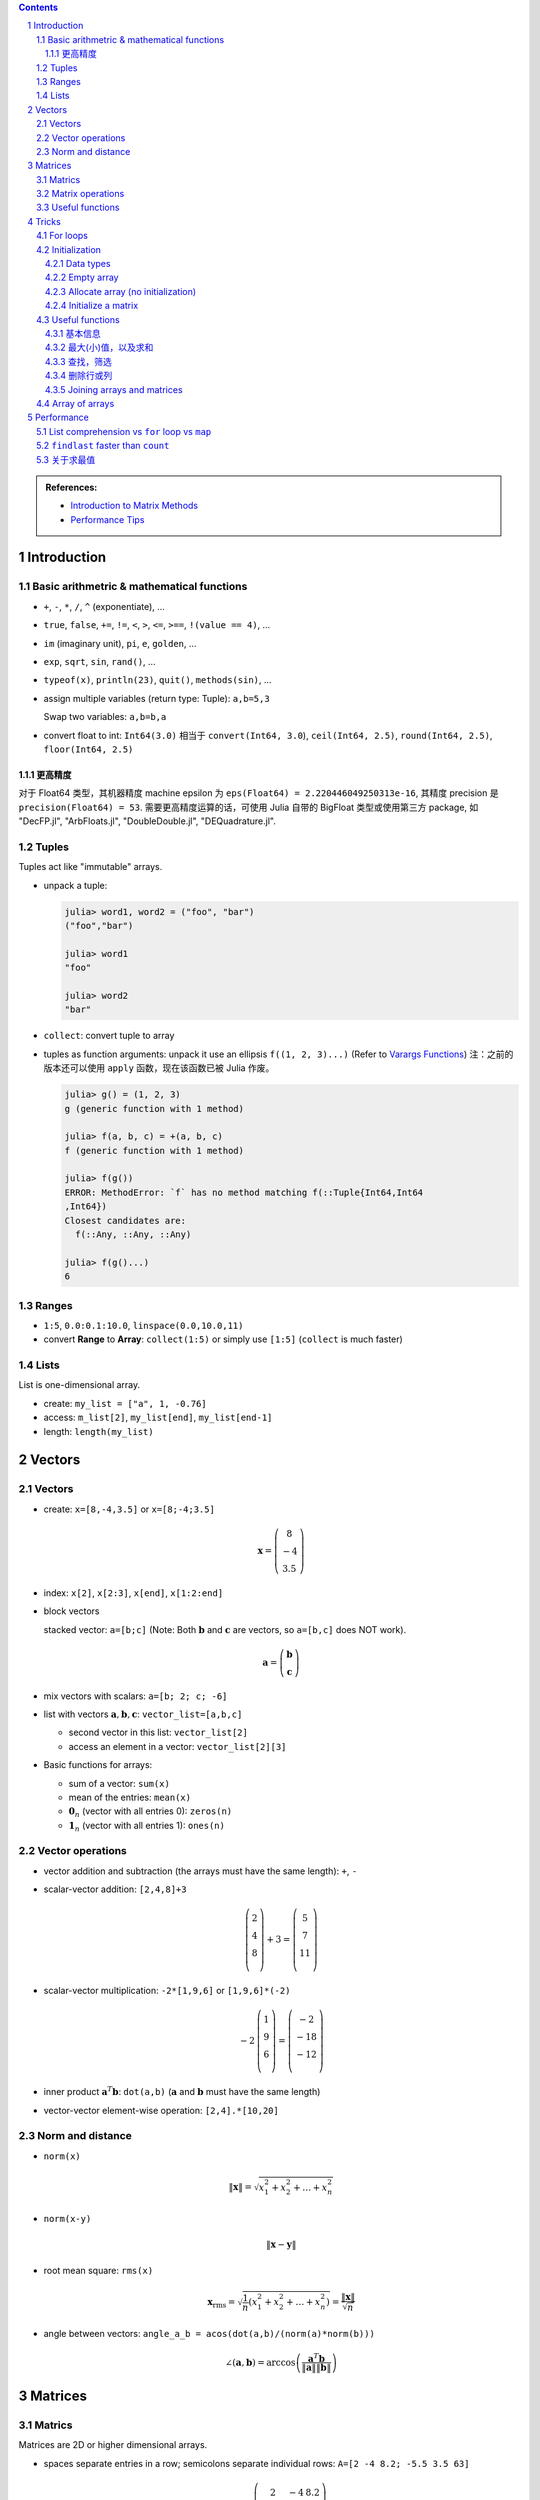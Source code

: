 .. title: Julia for Matrix Methods
.. slug: julia-for-matrix-methods
.. date: 2017-03-01 13:59:43 UTC+08:00
.. tags: julia, tutorial, mathjax
.. category: programming
.. link:
.. description:
.. type: text

.. sectnum::

.. contents::

.. TEASER_END

.. class:: alert alert-info pull-right

.. admonition:: References:

   - `Introduction to Matrix Methods <http://stanford.edu/class/ee103/julia.html>`_
   - `Performance Tips <http://docs.julialang.org/en/stable/manual/performance-tips/>`_



Introduction
==============

Basic arithmetric & mathematical functions
---------------------------------------------

- ``+``, ``-``, ``*``, ``/``, ``^`` (exponentiate), ...
- ``true``, ``false``, ``+=``, ``!=``, ``<``, ``>``, ``<=``, ``>==``, ``!(value == 4)``, ...
- ``im`` (imaginary unit), ``pi``, ``e``, ``golden``, ...
- ``exp``, ``sqrt``, ``sin``, ``rand()``, ...
- ``typeof(x)``, ``println(23)``, ``quit()``, ``methods(sin)``, ...
- assign multiple variables (return type: Tuple): ``a,b=5,3``

  Swap two variables: ``a,b=b,a``

- convert float to int: ``Int64(3.0)`` 相当于 ``convert(Int64, 3.0``), ``ceil(Int64, 2.5)``, ``round(Int64, 2.5)``, ``floor(Int64, 2.5)``

更高精度
^^^^^^^^^^^^

对于 Float64 类型，其机器精度 machine epsilon 为 ``eps(Float64) = 2.220446049250313e-16``, 其精度 precision 是 ``precision(Float64) = 53``.
需要更高精度运算的话，可使用 Julia 自带的 BigFloat 类型或使用第三方 package, 如 "DecFP.jl", "ArbFloats.jl", "DoubleDouble.jl", "DEQuadrature.jl".

Tuples
---------

Tuples act like "immutable" arrays.

- unpack a tuple:

  .. code:: jlcon

      julia> word1, word2 = ("foo", "bar")
      ("foo","bar")

      julia> word1
      "foo"

      julia> word2
      "bar"

- ``collect``: convert tuple to array

- tuples as function arguments: unpack it use an ellipsis ``f((1, 2, 3)...)`` (Refer to `Varargs Functions <http://julia.readthedocs.org/en/latest/manual/functions/#varargs-functions>`_)
  注：之前的版本还可以使用 ``apply`` 函数，现在该函数已被 Julia 作废。

  .. code:: jlcon

      julia> g() = (1, 2, 3)
      g (generic function with 1 method)

      julia> f(a, b, c) = +(a, b, c)
      f (generic function with 1 method)

      julia> f(g())
      ERROR: MethodError: `f` has no method matching f(::Tuple{Int64,Int64
      ,Int64})
      Closest candidates are:
        f(::Any, ::Any, ::Any)

      julia> f(g()...)
      6

Ranges
--------

- ``1:5``, ``0.0:0.1:10.0``, ``linspace(0.0,10.0,11)``
- convert **Range** to **Array**: ``collect(1:5)`` or simply use ``[1:5]`` (``collect`` is much faster)

Lists
-------

List is one-dimensional array.

- create: ``my_list = ["a", 1, -0.76]``
- access: ``m_list[2]``, ``my_list[end]``, ``my_list[end-1]``
- length: ``length(my_list)``

Vectors
=========

Vectors
---------

- create: ``x=[8,-4,3.5]`` or ``x=[8;-4;3.5]``

  .. math::

     \boldsymbol{x}=\left(
     \begin{array}{c}
     8\\
     -4\\
     3.5
     \end{array}
     \right)

- index: ``x[2]``, ``x[2:3]``, ``x[end]``, ``x[1:2:end]``

- block vectors

  stacked vector: ``a=[b;c]`` (Note: Both :math:`\boldsymbol{b}` and :math:`\boldsymbol{c}` are vectors, so ``a=[b,c]`` does NOT work).

  .. math::

     \boldsymbol{a}=\left(
     \begin{array}{c}
     \boldsymbol{b}\\
     \boldsymbol{c}
     \end{array}
     \right)

- mix vectors with scalars: ``a=[b; 2; c; -6]``

- list with vectors :math:`\boldsymbol{a},\boldsymbol{b},\boldsymbol{c}`: ``vector_list=[a,b,c]``

  * second vector in this list: ``vector_list[2]``
  * access an element in a vector: ``vector_list[2][3]``

- Basic functions for arrays:

  - sum of a vector: ``sum(x)``
  - mean of the entries: ``mean(x)``
  - :math:`\boldsymbol{0}_n` (vector with all entries 0): ``zeros(n)``
  - :math:`\boldsymbol{1}_n` (vector with all entries 1): ``ones(n)``

Vector operations
-------------------

- vector addition and subtraction (the arrays must have the same length): ``+``, ``-``

- scalar-vector addition: ``[2,4,8]+3``

  .. math::

     \left(
     \begin{array}{c}
     2\\
     4\\
     8\\
     \end{array}
     \right)
     + 3 =
     \left(
     \begin{array}{c}
     5\\
     7\\
     11\\
     \end{array}
     \right)

- scalar-vector multiplication: ``-2*[1,9,6]`` or ``[1,9,6]*(-2)``

  .. math::

     -2\,
     \left(
     \begin{array}{c}
     1\\
     9\\
     6\\
     \end{array}
     \right)
     =
     \left(
     \begin{array}{c}
     -2\\
     -18\\
     -12\\
     \end{array}
     \right)

- inner product :math:`\boldsymbol{a}^T\boldsymbol{b}`: ``dot(a,b)`` (:math:`\boldsymbol{a}` and :math:`\boldsymbol{b}` must have the same length)
- vector-vector element-wise operation: ``[2,4].*[10,20]``

Norm and distance
----------------------

- ``norm(x)``

  .. math::

     \left\|\boldsymbol{x}\right\|=\sqrt{x_1^2+x_2^2+\dots+x_n^2}

- ``norm(x-y)``

  .. math::

     \left\|\boldsymbol{x}-\boldsymbol{y}\right\|

- root mean square: ``rms(x)``

  .. math::

     \boldsymbol{x}_{\text{rms}}=\sqrt{\frac{1}{n}\left(x_1^2+x_2^2+\dots+x_n^2\right)}=\frac{\left\|\boldsymbol{x}\right\|}{\sqrt{n}}

- angle between vectors: ``angle_a_b = acos(dot(a,b)/(norm(a)*norm(b)))``

  .. math::

     \angle (\boldsymbol{a},\boldsymbol{b})=\arccos \left(\frac{\boldsymbol{a}^T\boldsymbol{b}}{\left\|\boldsymbol{a}\right\|\left\|\boldsymbol{b}\right\|} \right)


Matrices
=============

Matrics
----------

Matrices are 2D or higher dimensional arrays.

- spaces separate entries in a row; semicolons separate individual rows: ``A=[2 -4 8.2; -5.5 3.5 63]``

  .. math::

     \boldsymbol{A}=
     \left(
     \begin{array}{ccc}
     2 & -4 & 8.2\\
     -5.5 & 3.5 & 63\\
     \end{array}
     \right)

- ``A_rows, A_cols = size(A)``: returns the tuple containing the dimensions of :math:`\boldsymbol{A}`. (``A_rows`` is ``size(A)[1]``, ``A_cols`` is ``size(A)[2]``).

- block matrix: ``X=[A B; C D]`` (:math:`\boldsymbol{A}, \boldsymbol{B}, \boldsymbol{C}` and :math:`\boldsymbol{D}` are matrices)

  .. math::

     \boldsymbol{X}=
     \left(
     \begin{array}{ccc}
     \boldsymbol{A} & \boldsymbol{B}\\
     \boldsymbol{C} & \boldsymbol{D}\\
     \end{array}
     \right)

- useful matrices:

  - :math:`\boldsymbol{0}_{m \times n}` (vector with all entries :math:`0`): ``zeros(m,n)``
  - :math:`\boldsymbol{1}_{m \times n}` (vector with all entries :math:`1`): ``ones(m,n)``
  - :math:`\boldsymbol{I}_{n}` (identity matrix of dimension :math:`n`): ``eye(n)``
  - :math:`\text{diag}(\boldsymbol{x})` (diagonal matrix, :math:`\boldsymbol{x}` is a vector): ``diagm(x)``

Matrix operations
------------------------

- :math:`\boldsymbol{A}^T` (transpose): ``A'``
- matrix addition and subtraction: ``+``, ``-``
- matrix-scalar operations ``+``, ``-``, ``*``, ``/`` apply elementwise: ``10 * [1 2; 3 4]`` gives ``[10 20; 30 40]``
- matrix-vector multiplication ``*``

  For example, ``[1 2; 3 4]*[5, 6]``:

  .. math::

      \left(
      \begin{array}{cc}
      1 & 2\\
      3 & 4\\
      \end{array}
      \right)
      \left(
      \begin{array}{c}
      5\\
      6\\
      \end{array}
      \right)

- ``*`` is also used for matrix-matrix multiplication
- ``*.`` is for matrix-matrix element-wise multiplication

Useful functions
-------------------

- sum of all entries of a matrix: ``sum(A)``
- average of entries of a matrix: ``mean(A)``
- Element-wise *max* and *min*: ``max(A, B)``, ``min(A, B)`` (the arguments must have the same size unless one is a scalar)
- ``norm(A[:])`` or ``vecnorm(A)`` means :math:`\left(\sum_{i,j} A_{i,j}^2\right)^{1/2}` (Note that ``norm(A)`` has a different meaning and do not misuse it)

Tricks
==========

For loops
-----------

- loop over a **Range**

  .. code:: julia

     value = 0
     for i in 1:10
       value += i
     end

- loop over a **List**

  .. code:: julia

     value = 0
     my_list = [1,2,3,4,5]
     for i in my_list
       value += i
     end

- ``zip``:

  .. code:: julia

      countries = ("Japan", "Korea", "China")
      cities = ("Tokyo", "Seoul", "Beijing")
      for (country, city) in zip(countries, cities)
       println("The capital of $country is $city")
      end

- ``enumerate``: yields a tuple ``(index, value)``

  .. code:: julia

      countries = ("Japan", "Korea", "China")
      cities = ("Tokyo", "Seoul", "Beijing")
      for (i, country) in enumerate(countries)
          city = cities[i]
          println("The capital of $country is $city")
      end




Initialization
----------------

Data types
^^^^^^^^^^^^

List (1D **Array**) and matrix (2D or higher dimensional **Array**) may include entries of different types: ``[1, "2", sin, 3.0]``, ``[1, "2"; sin, 3.0]``

.. code:: jlcon

    julia> [1, "2", sin, 3.0]
    4-element Array{Any,1}:
     1
     "2"
     sin
     3.0

    julia> [1 "2"; sin 3.0]
    2x2 Array{Any,2}:
     1      "2"
     sin    3.0

如果元素类型只有常用的数学类型的时候，会按 ``Int64``, ``Rational{Int64}``, ``Float64`` 的顺序进行自动的promotion.
如果元素中有复数，则其余实数类型也会被自动转换为复数，实部和复部类型按之前的顺序自动promotion.

例子如下：

.. code:: jlcon

   julia> [2, 3//4]
   2-element Array{Rational{Int64},1}:
    2//1
    3//4

   julia> [2, 3//4, 0.1]
   3-element Array{Float64,1}:
    2.0
    0.75
    0.1

   julia> [2, 3//4, 0.1, 1+2im]
   4-element Array{Complex{Float64},1}:
     2.0+0.0im
     0.75+0.0im
     0.1+0.0im
     1.0+2.0im

然而，list 或 matrix 的类型也可以进行明确指定。如：

.. code:: jlcon

    julia> Float64[1,2,3]
    3-element Array{Float64,1}:
     1.0
     2.0
     3.0

Empty array
^^^^^^^^^^^^^^

Initialize an empty array. List example (1D array):

.. code:: jlcon

    julia> Float64[]
    0-element Array{Float64,1}

    julia> Array(Float64,0)
    0-element Array{Float64,1}

    julia> Array{Float64}(0)
    0-element Array{Float64,1}

    julia> []
    0-element Array{Any,1}

Matrix example (2D or higher dimensional array), 初始化某一维度为0:

.. code:: jlcon

    julia> Array(Float64,0,2)
    0x2 Array{Float64,2}

    julia> Array{Float64}(0,2)
    0x2 Array{Float64,2}

也可以用 ``reshape`` 函数实现同样效果：

.. code:: jlcon

    julia> reshape([],0,2)
    0x2 Array{Any,2}

Allocate array (no initialization)
^^^^^^^^^^^^^^^^^^^^^^^^^^^^^^^^^^^^^^

- List

  Allocate a list (1D array), and fill it with random values:

  - 直接使用构造函数 ``Array``

    .. code:: jlcon

        julia> Array(Float64,3)
        3-element Array{Float64,1}:
         1.08099e-314
         1.08097e-314
         1.08098e-314

        julia> Array{Float64}(3)
        3-element Array{Float64,1}:
         0.0
         1.061e-314
         0.0

  - 基于另一个 list, 创建与之相同类型的 list, 利用函数 ``similar``

    .. code:: jlcon

       julia> similar([1.0, 2.0, 3.0])
       3-element Array{Float64,1}:
        1.0818e-314
        1.08225e-314
        1.08853e-314

  - 如果数据类型为 Any, 则会被填充未知量。

    .. code:: jlcon

      julia> Array{Any}(3)
      3-element Array{Any,1}:
       #undef
       #undef
       #undef

    当然也等同于使用 ``Array(Any,3)``.

- Matrix

  - 同理，我们也可以创建一个 2x3 矩阵（元素为随机产生）： ``Array(Float64,2,3)`` or ``Array{Float64}(2,3)`` or ``similar([1 2 3; 4 5 6])``

  - 为方便起见，一维和二维的情况下，Julia提供了两个函数, ``Vector(3)``, ``Matrix(2,3)`` 分别相当于 ``Array(Any,3)`` 以及 ``Array(Any,2,3)``.

Initialize a matrix
^^^^^^^^^^^^^^^^^^^^^

创建一个 2x3 矩阵并赋值，可以用下列方式：

1. 按行创建

   .. code:: jlcon

      julia> [1 2 3; 4 5 6]
      2x3 Array{Int64,2}:
       1  2  3
       4  5  6

#. 按列创建

   .. code:: jlcon

      julia> [[1, 4] [2, 5] [3, 6]]
      2x3 Array{Int64,2}:
       1  2  3
       4  5  6

#. 由另一个 list 或 matrix 变形而来

   .. code:: jlcon

      julia> reshape([1,4,2,5,3,6], 2, 3)
      2x3 Array{Int64,2}:
       1  2  3
       4  5  6

.. note:: Julia 是 **列主序** (Column-major)

   * Column-major order: Julia, Fortran, R, Matlab, GNU Octave, BLAS, LAPACK, OpenGL/OpenGL ES
   * Row-major order: C/C++, Mathematica, Pascal, Python, C#/CLI/.Net, Direct3D

由上面 ``reshape`` 结果也可以看出 Julia 是列主序(Column-major)的。而高维矩阵也可以看成等效的一维矩阵，
比如 ``A = [1 2 3; 4 5 6]``, 那么 ``A[4]`` 等于 :math:`4` 而非 :math:`5`.
因此也可以使用 ``A[:]`` 得到矩阵转换为一维数组的结果。在用多维和一维这两种不同方式表示时，有两个函数很有用：

- ``ind2sub(dims, index)`` 求一维数组表示法中的 index 元素在多维表示法中的位置。
  如 ``ind2sub((2,3), 4)`` 返回 ``(2,2)``, 意即在一个 ``2x3`` 维的矩阵中，位置 ``(2,2)`` 对应一维数组中的脚标 ``4``
- ``sub2ind((2,3), 2,2)`` 返回 ``4``, 表示在 ``2x3`` 的矩阵中位置 ``(2,2)`` 对应一维数组中的第 ``4`` 个位置。


Useful functions
-----------------

.. note:: 参考

   1. http://docs.julialang.org/en/stable/stdlib/arrays/
   #. http://docs.julialang.org/en/stable/stdlib/collections/
   #. https://en.wikibooks.org/wiki/Introducing_Julia/Arrays_and_tuples

基本信息
^^^^^^^^^^^^^

以 ``exampleArray = [1 2 3; 4 5 6; 7 8 9]`` 为例：

- ``ndims(exampleArray)`` 返回维度 ``2``
- ``size(exampleArray)`` 返回各维大小 ``(3,3)``
- ``length(exampleArray)`` 返回总元素数量 ``9``

最大(小)值，以及求和
^^^^^^^^^^^^^^^^^^^^^^^^

- ``maximum``, ``minimum`` 求list或矩阵(及其某一维度上)的最大值和最小值
- ``maxabs``, ``minabs``, 绝对值的最大(小)值
- ``findmax``, ``findmin`` 会返回一个tuple，``(value, index)``，即包括最大（小）值及其位置
- ``sum``, 求和
- ``sumabs``, 求绝对值之和
- ``sumabs2``, 求平方和，等同于 ``sum(abs2(itr))``


查找，筛选
^^^^^^^^^^^^^^^^^^

- ``in`` 判断元素是否属于某array，如 ``in(3, 1:10)`` 会返回 ``true``
- ``count(predicate, A)`` 返回所有满足 ``predicate`` 的元素数量. 如 ``count(isodd, exampleArray)`` 返回 ``5``.
- ``find(predicate, A)`` Return a vector of the linear indexes of ``A`` where ``predicate`` returns ``true``.

  .. code:: jlcon

      julia> find(iseven,1:10)
      5-element Array{Int64,1}:
      2
      4
      6
      8
      10

  如果找不到，则会返回 ``0``. 常用的内置判断函数有 ``iseven``, ``isodd``, ``isinteger``, ``isreal``, ``isprime``, 还可以用 lambda 表达式自定义函数。

- ``findfirst`` 常用用法 (``findlast`` 用法类似)：

  - ``findfirst(A)`` Return the index of the first non-zero value in ``A`` (determined by ``A[i]!=0``).
  - ``findfirst(A,v)`` Return the index of the first element equal to ``v`` in ``A``. 如 ``findfirst(2:2:10, 6)`` 返回 ``3``.
  - ``findfirst(predicate, A)`` Return the index of the first element of ``A`` for which predicate returns ``true``. 如 ``findfirst(isprime, 0:10)`` 返回 ``3``.

- ``findnext`` 与 ``findfirst`` 相似，但提供一个额外的参数表示搜索开始位置。所以 ``findfirst(predicate, A)`` 相当于 ``findnext(predicate, A, 1)``

  还有一个相似的函数 ``findprev``.

  注意，``find``, ``findfirst``, ``findlast`` 返回的值都是 index，因此想要拿到对应的值就应该用 ``A[findfirst(predicate,A)]`` 类似的形式。

- ``filter`` 与 ``find`` 作用相似，不同点是 ``filter`` 直接返回的是元素值而 ``find`` 返回的是对应的脚标。同时 ``filter!`` 可以直接将原来的array改变，只保留满足条件的值。
- 使用 broadcasting 与 indexing. 如 ``A[A.>4]`` 与 ``filter(x->x>4, A)`` 作用相同; ``A[isodd.(A)]`` 与 ``filter(isodd, A)`` 作用相同 (``isodd.(A)`` 这种写法仅Julia 0.5版本之后支持).
  注意，``A[A%3.==0]`` 是正确写法而 ``A[A.%3==0]`` 是不正确的。(实践发现当 ``A`` 元素比较多时，0.4版本这种方式比 ``filter`` 要更快一些。但在另一机器上0.5版本测试结果各有胜负)
- ``any(predicate, A)``: 只要 ``A`` 中存在一个元素满足条件就返回 ``true``
- ``all(predicate, A)``: 只有 ``A`` 中所有元素都满足条件就返回 ``true``

删除行或列
^^^^^^^^^^^^^^^^

假设一个 3x3 的矩阵 ``A``, 我们要删除其第二行变成一个 2x3 矩阵。在Julia中，没有办法直接删除元素来改变原矩阵内容，即 ``A[2,:]=[]`` 类似这样的做法是无效的。
因此我们只能复制原矩阵中部分值赋值给新的矩阵。使用之前提到的用 predicate 函数来indexing的方法，取出剩余部分赋值给新的矩阵 ``B``.
即 ``B=A[1:end.!=2,:]``

Joining arrays and matrices
^^^^^^^^^^^^^^^^^^^^^^^^^^^^^^

- ``[A B]`` or ``hcat(A, B)``
- ``[A; B]`` or ``vcat(A, B)``
- ``[A B; C D]``
- ``vec(A)`` 把 ``A`` 变成一维数组

Array of arrays
------------------

- 基本例子：

  .. code:: jlcon

      julia> Array[1:3, 4:6]
      2-element Array{Array{T,N},1}:
       [1,2,3]
       [4,5,6]

      julia> Array[[1,2], [3,4]]
      2-element Array{Array{T,N},1}:
       [1,2]
       [3,4]

- Create an empty array of arrays:

  .. code:: jlcon

      julia> Array{Int}[]
      0-element Array{Array{Int64,N},1}

      julia> Array{Int, 2}[]
      0-element Array{Array{Int64,2},1}

      julia> Array(Array{Float64,3},0)
      0-element Array{Array{Float64,3},1}

- Create by specifying the size:

  .. code:: jlcon

      julia> Array(Array{Int64, 2},3)
      3-element Array{Array{Int64,2},1}:
       #undef
       #undef
       #undef

      julia> Array{Array{Int64, 2}}(3)
      3-element Array{Array{Int64,2},1}:
       #undef
       #undef
       #undef

- Use ``hcat()`` or ``vcat()`` to convert an array to a matrix (Refer to `slurping and splatting <http://docs.julialang.org/en/stable/manual/faq/#what-does-the-operator-do>`_)

  .. code:: jlcon

      julia> a = Array[[1,2],[3,4],[5,6]]
      3-element Array{Array{T,N},1}:
       [1,2]
       [3,4]
       [5,6]

      julia> hcat(a...)
      2x3 Array{Int64,2}:
       1  3  5
       2  4  6

      julia> vcat(a...)
      6-element Array{Int64,1}:
       1
       2
       3
       4
       5
       6

      julia> b = Array[[1 2],[3 4],[5 6]]
      3-element Array{Array{T,N},1}:
       1x2 Array{Int64,2}:
       1  2
       1x2 Array{Int64,2}:
       3  4
       1x2 Array{Int64,2}:
       5  6

      julia> vcat(b...)
      3x2 Array{Int64,2}:
       1  2
       3  4
       5  6

      julia> hcat(b...)
      1x6 Array{Int64,2}:
       1  2  3  4  5  6

Performance
===============

参考 `Reddit Link <https://www.reddit.com/r/Julia/comments/3vhv8l/neat_little_speed_comparison_between_forloops_and/>`_ 中的写法
以及 `Performance Tips <http://docs.julialang.org/en/stable/manual/performance-tips/>`_, 在比较运行效率时，最好把例子都写进同一个函数。

List comprehension vs ``for`` loop vs ``map``
-------------------------------------------------

.. code:: julia

   function test_loop()
       atest = rand(1000)
       btest = rand(30000)

       tic()
       list1 = [count(x-> v >=x, atest) for v in btest]
       list_untyped = toq()

       tic()
       list2 = Int64[count(x-> v >=x, atest) for v in btest]
       list_typed = toq()

       tic()
       len = length(btest)
       list3 = Array(Int64, len)
       for i in 1:len
           list3[i]=count(x-> btest[i] >=x, atest)
       end
       forloop = toq()

       tic()
       list4 = map(v->count(x-> v >=x, atest), btest)
       mapfun = toq()

       print("
       list_untyped: $list_untyped
       list_typed: $list_typed
       forloop: $forloop
       mapfun: $mapfun
       ")
   end


下面是 Julia 0.4.7 运行第二次的结果（第一次结果未编绎不准确，故不能用作标准）, 0.5 版本结果一致。因此这种情况下 ``map`` 要稍快一些。

.. code:: jlcon

   julia> test_loop()

     list_untyped: 0.848853296
     list_typed: 0.875462525
     forloop: 1.561129306
     mapfun: 0.836571566


``findlast`` faster than ``count``
---------------------------------------

例子：两个 array (大小可能不同), ``A`` 和 ``B``, 现在需要找出 ``B`` 中每个元素落在 ``A`` 的哪个区间，比如 ``A = [1,3,5,7]``, ``B = [1.2,5.5]``,
则会返回 ``B`` 中每个元素在 ``A`` 中的相应位置 ``1`` (即 ``1.2`` 属于区间 ``[1,3]``) 和 ``3`` (``5.5`` 属于区间 ``[5,7]``). Mathematica 中可以使用 ``LengthWhile`` 来做，
Julia 中有两个函数可以完成: ``findlast`` (定义在 "array.jl" 中) 与 ``count`` (定义在 "reduce.jl" 中)，而经多次测试，前者更快且使用的内存更少。

.. code:: julia

   function test_findlast_count()
       atest = rand(1000)
       btest = rand(30000)

       tic()
       list1 = Int64[findlast(x-> v >=x, atest) for v in btest]
       findlast_time = toq()

       tic()
       list2 = Int64[count(x-> v >=x, atest) for v in btest]
       count_time = toq()

       print("
       findlast_time: $findlast_time
       count_time: $count_time
       ")
   end

.. code:: jlcon

   julia> test_findlast_count()

     findlast_time: 0.002317571
     count_time: 0.866425052

关于求最值
--------------

- single array: ``for`` loop vs ``maximum``

  ``maximum()`` is faster.

  .. code:: julia

     function test_singarray_max()
         arr = rand(100000000)

         tic()
         max_arr = 0.0
         for x in arr
             if max_arr < x
                 max_arr = x
             end
         end
         single_array_forloop = toq()

         tic()
         max_arr2 = maximum(arr)
         single_array_maximum = toq()

         print("
         single_array_forloop: $single_array_forloop
         single_array_maximum: $single_array_maximum
         ")
     end

  .. code:: jlcon

     julia> test_singarray_max()

       single_array_forloop: 0.177215175
       single_array_maximum: 0.077552238

- multiple arrays: different versions of ``for`` loop vs ``maximum``

  ``for`` loop using indexing is the fatest.

  .. code:: julia

     function test_multiarray_max()
         arr1=rand(100000000)
         arr2=rand(100000000)

         tic()
         max_arr = 0.0
         for x in arr1-arr2 # a temporary array arr1-arr2 is generated here
             if max_arr < x
                 max_arr = x
             end
         end
         multiarray_forloop_temp = toq()

         tic()
         max_arr = 0.0
         for i in 1:length(arr1)
             temp = arr1[i] - arr2[i]
             if max_arr < temp
                 max_arr = temp
             end
         end
         multiarray_forloop_index = toq()

         tic()
         max_arr = 0.0
         for (a,b) in zip(arr1,arr2)
             temp = a-b
             if max_arr < temp
                 max_arr = temp
             end
         end
         multiarray_forloop_zip = toq()

         tic()
         list = maximum(arr1-arr2)
         multiarray_maximum = toq()

         print("
         multiarray_forloop_temp: $multiarray_forloop_temp
         multiarray_forloop_index: $multiarray_forloop_index
         multiarray_forloop_zip: $multiarray_forloop_zip
         multiarray_maximum: $multiarray_maximum
         ")
     end

  .. code:: jlcon

     julia> test_multiarray_max()

       multiarray_forloop_temp: 0.434184324
       multiarray_forloop_index: 0.161199946
       multiarray_forloop_zip: 0.206321564
       multiarray_maximum: 0.446215882
